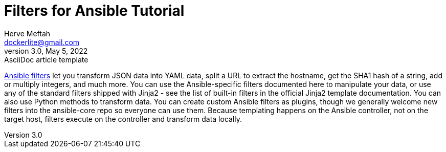 = Filters for Ansible Tutorial
Herve Meftah <dockerlite@gmail.com>
3.0, May 5, 2022: AsciiDoc article template
:toc:
:icons: font
:url-quickref: https://docs.asciidoctor.org/asciidoc/latest/syntax-quick-reference/

https://docs.ansible.com/ansible/latest/user_guide/playbooks_filters.html[Ansible filters] let you transform JSON data into YAML data, split a URL to extract the hostname, get the SHA1 hash of a string, add or multiply integers, and much more. You can use the Ansible-specific filters documented here to manipulate your data, or use any of the standard filters shipped with Jinja2 - see the list of built-in filters in the official Jinja2 template documentation. You can also use Python methods to transform data. You can create custom Ansible filters as plugins, though we generally welcome new filters into the ansible-core repo so everyone can use them.
Because templating happens on the Ansible controller, not on the target host, filters execute on the controller and transform data locally.
